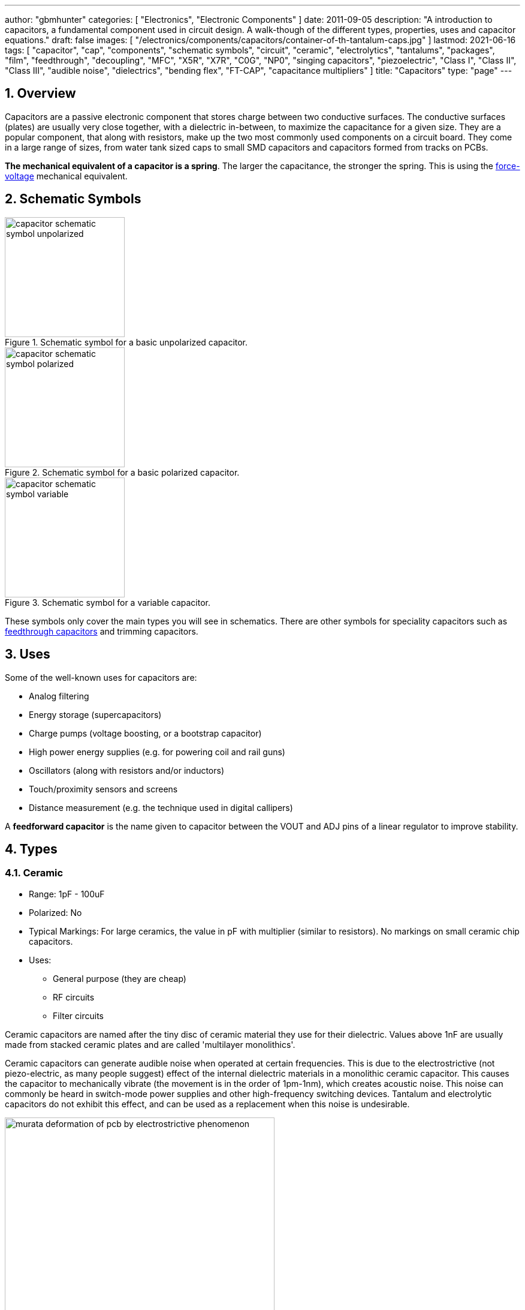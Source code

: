 ---
author: "gbmhunter"
categories: [ "Electronics", "Electronic Components" ]
date: 2011-09-05
description: "A introduction to capacitors, a fundamental component used in circuit design. A walk-though of the different types, properties, uses and capacitor equations."
draft: false
images: [ "/electronics/components/capacitors/container-of-th-tantalum-caps.jpg" ]
lastmod: 2021-06-16
tags: [ "capacitor", "cap", "components", "schematic symbols", "circuit", "ceramic", "electrolytics", "tantalums", "packages", "film", "feedthrough", "decoupling", "MFC", "X5R", "X7R", "C0G", "NP0", "singing capacitors", "piezoelectric", "Class I", "Class II", "Class III", "audible noise", "dielectrics", "bending flex", "FT-CAP", "capacitance multipliers" ]
title: "Capacitors"
type: "page"
---

:toc:
:xrefstyle: short
:stem: latexmath
:sectnums:

== Overview

Capacitors are a passive electronic component that stores charge between two conductive surfaces. The conductive surfaces (plates) are usually very close together, with a dielectric in-between, to maximize the capacitance for a given size. They are a popular component, that along with resistors, make up the two most commonly used components on a circuit board. They come in a large range of sizes, from water tank sized caps to small SMD capacitors and capacitors formed from tracks on PCBs.

**The mechanical equivalent of a capacitor is a spring**. The larger the capacitance, the stronger the spring. This is using the link:http://lpsa.swarthmore.edu/Analogs/ElectricalMechanicalAnalogs.html[force-voltage] mechanical equivalent.

== Schematic Symbols

[#img-capacitor-schematic-symbol-unpolarized] 
.Schematic symbol for a basic unpolarized capacitor.
image::capacitor-schematic-symbol-unpolarized.svg[width=200]

[#img-capacitor-schematic-symbol-polarized] 
.Schematic symbol for a basic polarized capacitor.
image::capacitor-schematic-symbol-polarized.svg[width=200]

[#img-capacitor-schematic-symbol-variable] 
.Schematic symbol for a variable capacitor.
image::capacitor-schematic-symbol-variable.svg[width=200]

These symbols only cover the main types you will see in schematics. There are other symbols for speciality capacitors such as link:#_feedthrough_capacitors[feedthrough capacitors] and trimming capacitors.

== Uses

Some of the well-known uses for capacitors are:

* Analog filtering
* Energy storage (supercapacitors)
* Charge pumps (voltage boosting, or a bootstrap capacitor)
* High power energy supplies (e.g. for powering coil and rail guns)
* Oscillators (along with resistors and/or inductors)
* Touch/proximity sensors and screens
* Distance measurement (e.g. the technique used in digital callipers)

A **feedforward capacitor** is the name given to capacitor between the VOUT and ADJ pins of a linear regulator to improve stability.

== Types

=== Ceramic

* Range: 1pF - 100uF
* Polarized: No
* Typical Markings: For large ceramics, the value in pF with multiplier (similar to resistors). No markings on small ceramic chip capacitors.
* Uses:
** General purpose (they are cheap)
** RF circuits
** Filter circuits

Ceramic capacitors are named after the tiny disc of ceramic material they use for their dielectric. Values above 1nF are usually made from stacked ceramic plates and are called 'multilayer monolithics'.

Ceramic capacitors can generate audible noise when operated at certain frequencies. This is due to the electrostrictive (not piezo-electric, as many people suggest) effect of the internal dielectric materials in a monolithic ceramic capacitor. This causes the capacitor to mechanically vibrate (the movement is in the order of 1pm-1nm), which creates acoustic noise. This noise can commonly be heard in switch-mode power supplies and other high-frequency switching devices. Tantalum and electrolytic capacitors do not exhibit this effect, and can be used as a replacement when this noise is undesirable.

[#img-murata-deformation-of-pcb-by-electrostrictive-phenomenon] 
.The deformation of a PCB due to the electrostrictive phenomenon in ceramic chip capacitors. Image from http://www.murata.com/products/capacitor/solution/naki.html.
image::murata-deformation-of-pcb-by-electrostrictive-phenomenon.jpg[width=450]

**Ceramic Di-electrics**

Ceramic capacitors are made from two broad categories of dielectric, _Class 1_ ceramic capacitors have high stability and low losses, suitable for resonant circuit applications. _Class 2_ ceramic capacitors have high volumetric efficiency (more capacitance for the same size!) and are suitable for buffer, by-pass and coupling applications in where the exact capacitance value is usually not so critical.

When talking about the high stability of _Class 1_ ceramic capacitors, we are usually referring to the stability of the capacitance over:

* The operating temperature
* DC operating voltage range (remember, the capacitance changes as the DC voltage across the capacitor changes!)
* The life of the capacitor

The following table lists the common ceramic dielectric codes. 

Class 1:

Class 1 capacitors are specified by the following EIA dielectric codes<<ceramic-dielectric-types>>:

++++
<table class="small">
  <thead>
    <tr>
      <th colspan=2>1ST CHARACTER</th>
      <th colspan=2>2ND CHARACTER</th>
      <th colspan=2>3RD CHARACTER</th>
    </tr>
    <tr>
      <th>Letter</th>
      <th>Significant Figures</th>
      <th>Digit</th>
      <th>Multiplier (10^X)</th>
      <th>Letter</th>
      <th>Tolerance (ppm/°C)</th>
    </tr>
  </thead>
  <tbody>
    <tr>  <td>C</td>  <td>0.0</td>    <td>0</td>  <td>-1</td>     <td>G</td>  <td>±30</td>    </tr>
    <tr>  <td>B</td>  <td>0.3</td>    <td>1</td>  <td>-10</td>    <td>H</td>  <td>±60</td>    </tr>
    <tr>  <td>L</td>  <td>0.8</td>    <td>2</td>  <td>-100</td>   <td>J</td>  <td>±120</td>   </tr>
    <tr>  <td>A</td>  <td>0.9</td>    <td>3</td>  <td>-1000</td>  <td>K</td>  <td>±250</td>   </tr>
    <tr>  <td>M</td>  <td>1.0</td>    <td>4</td>  <td>+1</td>     <td>L</td>  <td>±500</td>   </tr>
    <tr>  <td>P</td>  <td>1.5</td>    <td>6</td>  <td>+10</td>    <td>M</td>  <td>±1000</td>  </tr>
    <tr>  <td>R</td>  <td>2.2</td>    <td>7</td>  <td>+100</td>   <td>N</td>  <td>±2500</td>  </tr>
    <tr>  <td>S</td>  <td>3.3</td>    <td>8</td>  <td>+1000</td>  <td></td>   <td></td>       </tr>
    <tr>  <td>T</td>  <td>4.7</td>    <td></td>   <td></td>       <td></td>   <td></td>       </tr>
    <tr>  <td>V</td>  <td>5.6</td>    <td></td>   <td></td>       <td></td>   <td></td>       </tr>
    <tr>  <td>U</td>  <td>7.5</td>    <td></td>   <td></td>       <td></td>   <td></td>       </tr>
  </tbody>
</table>
++++

_Significant Figures_ refers to the significant figure of the change in capacitance with temperature, in `ppm/°C`. The multiplier digit `5` is intentionally excluded (although I don't know why!).

`NP0` is used to refer to the same material as `C0G`, and so they are the same thing. Some manufacturers use them interchangeably to refer to them together as `C0G/NP0`. `NP0` stands for "negative positive 0" and refers to the capacitance not have a positive or negative change with respect to temperature.

[#img-c0g-np0-capacitor-temp-coeff-grouping-digikey] 
.DigiKey, like many other suppliers, groups together C0G and NP0 as one temperature coefficient. Screenshot from https://www.digikey.com/product-detail/en/tdk-corporation/CGA4C2C0G1H392J060AA/445-6942-1-ND/2672960.
image::c0g-np0-capacitor-temp-coeff-grouping-digikey.png[width=500]

Class 2:

The following are based on the EIA RS-198 standard.

++++
<table class="small">
  <thead>
    <tr>
      <th>First Character (lower temperature letter)</th>
      <th>Second Character (upper temperature letter)</th>
      <th>Third Character (change in capacitance over temperature)</th>
    </tr>
  </thead>
  <tbody>
    <tr>
      <td>X = -55°C (-67°F)</td>
      <td>4 = +65°C (+149°F)</td>
      <td>P = ±10%</td>
    </tr>
    <tr>
      <td>Y = -30°C (-22°F)</td>
      <td>5 = +85°C (185°F)</td>
      <td>R = ±15%</td>
    </tr>
    <tr>
      <td>Z = +10°C (+50°F)</td>
      <td>6 = +105°C (221°F)</td>
      <td>S = ±22%</td>
    </tr>
    <tr>
      <td></td>
      <td>7 = +125°C (257°F)</td>
      <td>T = +22/-33%</td>
    </tr>
    <tr>
      <td></td>
      <td>8 = +150°C (302°F)</td>
      <td>U = +22/-56%</td>
    </tr>
    <tr>
      <td></td>
      <td>9 = +200°C (392°F)</td>
      <td>V = +22/-82%</td>
    </tr>
  </tbody>
</table>
++++

The most common codes from the above table are `X5R`, `X7R`, `Y5V` and `Z5U`.

The following table lists the class 2 codes defined by the JIS standard.

++++
<table>
  <thead>
    <tr>
      <th>Standard</th>
      <th>Symbol</th>
      <th>Temperature Range</th>
      <th>Capacitance Tolerance</th>
    </tr>
    </thead>
  <tbody>
    <tr>
      <td>JIS</td>
      <td>JB</td>
      <td>-25°C to +85°C</td>
      <td>±10%</td>
    </tr>
  </tbody>
</table>
++++

There is also the two codes JB (which is similar to `X5R`) and CH (which is similar to `C0G`) produced by TDK. They are similar to the codes mentioned except optimised for a smaller temperature range.

==== Insulation Resistance

The link:#_leakage_currents[insulation resistance] limits for military MLCCs are:

* IR > stem:[ 10^{11}\Omega ] or stem:[ 10^3 M\Omega \cdot uF ], whichever is less, at stem:[ +25^{\circ}C ].
* IR > stem:[ 10^{10}\Omega ] or stem:[ 10^2 M\Omega \cdot uF ], whichever is less, at stem:[ +125^{\circ}C ].

IR requirements for commercial MLCCs are about two times less.

#### Singing Capacitors (Audible Noise)

Sometimes you will hear ceramic capacitors make audible noise! This audible noise is caused due the piezoelectric effect which physically vibrates the capacitor, and can occur in ceramic capacitors which are ferroelectric. Both _Class II_ and _Class III_ ceramic capacitors are ferroelectric, and are susceptible to this problem. However, _Class I_ (e.g. `C0G/NP0`) capacitors are immune<<tdk-singing-capacitors>>.

_Class II_ and _Class III_ capacitors are most likely to "sing" when the capacitor is subject to large current/voltage ripple.

#### Flexibility

Ceramic capacitors are sometimes tested and rated to be able to withstand a minimum _bending flex_. One example is the link:https://content.kemet.com/datasheets/KEM_X7R_FT_VW_AUDI.pdf[Kemet VW80808 (FT-CAP)] range of ceramic capacitors which can withstand 5mm bending flex. These are aimed towards automotive use (but not exclusive to). The large bending flex specification is achieved by designing flexible termination caps at each end of the capacitor, which stops the transfer of stress from the PCB to the fragile ceramic capacitor body.

### Electrolytic

++++
<table>
  <tbody>
    <tr>
      <td>Range</td>
      <td>100nF - 5000uF</td>
    </tr>
    <tr>
      <td>Polarized</td>
      <td>Yes (but some special ones aren't)</td>
    </tr>
    <tr>
      <td>Typical Marking</td>
      <td>Because of their large size, the capacitance is usually printed in it's absolute form on the cylinder.</td>
    </tr>
    <tr>
      <td>Uses</td>
      <td>
        <ul>
          <li>Power supply bulk decoupling</li>
          <li>Filtering</li>
          <li>Audio bypass capacitors</li>
        </ul>
      </td>
    </tr>
  </tbody>
</table>
++++

Electrolytic capacitors uses a very thin electrically deposited metal oxide film (stem:[Al_2 O_3]) as their dielectric. They have a high capacitance density (well, that was before super-caps came along). They are usually cylindrical in shape, and come in through-hole (axial and radial) and surface-mount types.

In over-voltage conditions, holes can be punched through the dielectric layer and the capacitor will begin to conduct. The good news is that if the over-voltage disappears quickly enough (e.g. just a surge or spike), the capacitor can self-heal. The bad news is that a if the capacitor heats up enough, the dielectric can boil, create vapours, and the cap explodes. Most electrolytics have a specific "weak spot" on the case which is designed to break in an over-pressure situation. This can make quite a bang, and can be dangerous if you happen to be peering closely at the circuit while this happened.

The common size codes and sizes of SMD Electrolytic capacitors, see the link:/pcb-design/component-packages/smd-electrolytic-capacitor-packages[SMD Electrolytic Capacitor Packages page].

### Tantalum

++++
<table>
  <tbody>
    <tr>
      <td>Range</td>
      <td>100nF-2mF (from 47nF to 10mF on DigiKey as of Jan 2014)</td>
    </tr>
    <tr>
      <td>Polarized</td>
      <td>Yes (mark indicates POSITIVE side)</td>
    </tr>
    <tr>
      <td>Typical Marking</td>
      <td>Capacitance is usually printed directly onto capacitor</td>
    </tr>
    <tr>
      <td>Uses</td>
      <td>
        <ul>
          <li>Power supply filtering on small PCBs</li>
          <li>Medical and space equipment</li>
        </ul>
      </td>
    </tr>
  </tbody>
</table>
++++

Tantalum capacitors are actually special type of electrolytic capacitor. But they deserve their own category because of their special properties and wide-spread use. The have lower ESR, lower leakage and higher temperature ranges (up to 125°C) than their electrolytic counterparts.

[#img-container-of-th-tantalum-caps] 
.Through-hole tantalum capacitors.
image::container-of-th-tantalum-caps.jpg[width=700]

Most tantalum capacitors are made with a solid electrolyte, and therefore are not prone to the electrolyte evaporation/drying up problems normal electrolytics have. This makes them able to retain their rated capacitance for years, if not decades.

==== Construction

At the heart of a tantalum capacitor is a pellet of tantalum (stem:[Ta_2 O_5]).

[#img-cross-section-of-tantalum-capacitor] 
.Cross-section of a SMD tantalum capacitor.
image::cross-section-of-tantalum-capacitor.png[width=500]

==== Packaging

Tantalum capacitors come in both through-hole and SMD packages.

==== Price

Tantalum capacitors tend to be more expensive than any other commonly used capacitor (electrolytic, ceramic), and so are usually reserved for applications when a large amount of capacitance with low ESR is needed in a tight space.

==== Issues

The SILLIEST THING about tantalum capacitors is that the polarity indicator is a stripe, next to the POSITIVE end. It goes against pretty much all other stripy-polarity-mark thingies, which all indicate which end is the negative end (think electrolytics, diodes, e.t.c). So, be very careful and vigilant when using these, for it is so easy for forget this rule!

Tantalum capacitors are more susceptible to reverse and over-voltage than their electrolytic counterparts. At a high enough voltage, the dielectric breaks down and the capacitor begins to conduct. The current can generate plenty of heat, and here's the best part, it can start of a **mini-thermite** reaction between tantalum and manganese dioxide. Some slightly better news to offset this is that at low-energy breakdowns, tantalum capacitors can actually **self-heal** and stop the leakage current.

Because of their large operating temperature range, stability, and high price, they are often found in medical and space equipment.

### Film Capacitors

|===
| Parameter | Value

| Synonyms/Subfamilies
a| 
* MKT
* MFCs (metallized film capacitors)
* MPFCs (metallized polyester film capacitors)
* Power (film) capacitor
  
| Range
| 1nF - 10uF

| Polarized
| No

| Dielectric
| Polyester, Polycarbonate


| Typical Marking
| Because of their large size, the capacitance is usually either in `<number><number><multiplier><tolerance>` picofarad form (e.g. `105K` equals `10e^5pF` equals `1uF`), or because of their large size printed in it's absolute form (e.g. `0.1uF`) on the block somewhere.

| Uses
a|
* Power supplies
* Audio circuits
|===

Film capacitors are a family of capacitors which use thin insulating plastic film as the dielectric<<wikipedia-film-capacitor>>. They are not polarity sensitive. The film can either be **left as is** or **metallized**, which makes it a metallized film capacitor<<capacitorguide.com>>.

How do you identify film capacitors? Film capacitors usually come in the following forms:

. A potted rectangular block with the two leads typically coming out of the same side (radial). Typical colors are yellow, blue, or white.
+
[cols="1,1"]
|===
a|
.A yellow potted film capacitor. Image from alibaba.com.
image::yellow-potted-film-capacitor-alibaba.png[width=200]
a|
.A blue potted film capacitor from Hitano.
image::blue-potted-film-capacitor-hitano.png[width=200]
|===

. A rounded, red case that has been coasted in a epoxy lacquer, with the leads typically coming out of the same side.
+
.A red radial film capacitor (Panasonic ECQ-P1H822GZ3). Image from digikey.com.
image::red-radial-film-capacitor-photo-ecq-p1h822gz3-digikey.png[width=300]

**Metallized Polyester Film Capacitors**

_Metallized polyester film capacitors_ (MFCs) are used when long-term stability is required at a relatively low cost. They are usually recognized by their appearance of a bright yellow, rectangular block.

Metallized film capacitors have a self-healing effect when an over-voltage even occurs, while others such as ceramic capacitors do not. This makes them safer to use in high-power applications.

.A broken 1uF (marking 105K) 250VAC metallized film capacitor (red bulge with cracks in it) I found inside my mum's paper shredder.
image::20191227-capacitor-blown-in-circuit.jpg[width=800]

=== Polyester (Green Cap)

++++
<table>
<tbody >
<tr>
<td>Range</td>
<td>1nF - 10uF</td>
</tr>
<tr>
<td>Polarized</td>
<td>No</td>
</tr>
<tr>
<td>Dielectric</td>
<td>Polyester, Polycarbonate</td>
</tr>
<tr>
<td>Typical Marking</td>
<td>Value in pF with multiplier (similar to resistors)</td>
</tr>
<tr>
<td>Uses</td>
<td>General circuits</td>
</tr>
</tbody>
</table>
++++

Polyester capacitors use polyester plastic film for their dielectric. They have similar properties to disc ceramic capacitors. They are sometimes called green caps because they have a green outer plastic coating to protect them. The problem with that is that not all polyesters are green! Quite a few are brown, among other colours.

=== Supercapacitors

++++
<table>
<tbody>
<tr>
<td>Range</td>
<td>10mF-1000F
</td>
</tr>
<tr>
<td>Polarized</td>
<td>Yes (mark indicates negative side)</td>
</tr>
<tr>
<td>Typical Marking</td>
<td>Capacitance is usually printed directly onto capacitor</td>
</tr>
<tr>
<td>Uses</td>
<td>
<ul>
    <li>Filtering of low frequency voltage ripple, usually due to large and low-frequency pulse currents.</li>
    <li>As an energy storage alternative to a battery</li>
    <li>To be hooked up in parallel with batteries to provide good pulse-current capabilities to battery chemistries which typically lack in that regard (i.e. those which have a large internal resistance,). This is a common practice with lithium thionyl chloride batteries.</li>
    <li>To provide extra support for bass in audio systems (essentially providing a low-source impedance energy source for when the bass goes boom)</li>
</ul>
</td>
</tr>
</tbody>
</table>
++++

Supercapacitors are actually a special type of electrolytic capacitor.

They typically range from 10mF up to 1000F (in a single capacitor). Stacks of these capacitors can produce capacitances as high as your imagination.

You have to be careful, the leakage current of large supercapacitors (10F and greater) can be quite high (100's uA or mA's!). Even worse, some datasheets don't even mention the leakage current! The ESR of a supercapacitor usually decreases with increasing capacitance.

Through-hole and SMD super capacitor packages exist.

### Door Knob Capacitors

Door knob (or barrel) capacitors are a form of ceramic capacitor named after their look-alike appearance to a door knob. They are usually rated for high voltages (kV's), and used in RF applications. They hav a low dielectric loss and linear temperature co-efficient of capacitance. They are typically used in the frequency range from 50kHz-100MHz.

.Ceramic, high-voltage 'door-knob' capacitors. Image from www.trademe.co.nz.
image::door-knob-capacitors.jpg[width=600]

## Dielectric Constants Of Common Materials

Sorted by alphabetic order.

++++
<table>
    <thead>
        <tr>
            <th>Material</th>
            <th>Dielectic Constant (value or range, no unit)</th>
            <th>Notes</th>
        </tr>
    </thead>
<tbody >
<tr >
<td >Air</td>
<td >1</td>
<td >See below for data on how temperature, humidity, and pressure influences the dielectric of air.</td>
</tr>
<tr >
<td >Bakelite</td>
<td >4.4-5.4</td>
<td ></td>
</tr>
<tr >
<td >Ethanol</td>
<td >24</td>
<td ></td>
</tr>
<tr >
<td >Formica</td>
<td >4.6-4.9</td>
<td > </td>
</tr>
<tr >
<td >Glass</td>
<td >7.6-8.0</td>
<td >This is common window glass</td>
</tr>
<tr >
<td >Mica</td>
<td >5.4</td>
<td ></td>
</tr>
<tr >
<td >Mylar</td>
<td >3.2</td>
<td></td>
</tr>
<tr >
<td >Paper</td>
<td >3.0</td>
<td></td>
</tr>
<tr >
<td >Paraffin</td>
<td >2.1</td>
<td ></td>
</tr>
<tr >
<td >Plexiglass</td>
<td >2.8</td>
<td ></td>
</tr>
<tr >
<td >Polyethylene</td>
<td >2.3</td>
<td ></td>
</tr>
<tr >
<td >Polystyrene</td>
<td >2.6</td>
<td ></td>
</tr>
<tr >
<td >Porcelain</td>
<td >5.1-5.9</td>
<td ></td>
</tr>
<tr >
<td >Quartz</td>
<td >3.8</td>
<td ></td>
</tr>
<tr >
<td >Rubber</td>
<td >2.8</td>
<td >Hard rubber</td>
</tr>
<tr >
<td >Teflon</td>
<td >2.1</td>
<td ></td>
</tr>
<tr >
<td >Vacuum</td>
<td >1.0</td>
<td ></td>
</tr>
<tr >
<td >Vinyl</td>
<td >2.8-4.5</td>
<td ></td>
</tr>
<tr >
<td >Water</td>
<td >76.5-80</td>
<td >Distilled water</td>
</tr>
</tbody>
</table>
++++

== The Dielectric Of Air

The dielectric of air changes with humidity, pressure and temperature.

++++
<table><tbody ><tr >
<td >Temperature
</td>
<td >5ppm/C
</td></tr><tr >
<td >Relative Humidity
</td>
<td >1.4ppm/%RH
</td></tr><tr >
<td >Pressure
</td>
<td >100ppm/atm
</td></tr></tbody></table>
++++

== Capacitors In Series And In Parallel

The behaviour of capacitors when connected together in series and in parallel is exactly the opposite behaviour of what resistors and inductors exhibit.

=== Capacitors In Parallel

Capacitors in parallel can be treated as one capacitor with the equivalent capacitance of:

[stem]
++++
C_{total} = C1 + C2
++++

That is, in parallel, *the total equivalent capacitance is the sum of the individual capacitances*. This is shown in the below diagram.

.Diagram showing the resulting capacitance from two capacitors in parallel.
image::capacitor-equivalence-in-parallel-with-equation.png[width=600]

*Connecting capacitors in parallel increases the capacitance.* Parallel-connected capacitors occurs everywhere in circuit design. A classic example is bulk decoupling for a switch-mode power supply, which will typically have more than one large capacitor connected in parallel on the input.

One of the benefits of connecting many capacitors in parallel rather than using one large capacitor is that you will usually get a lower ESR (equivalent series resistance).

=== Capacitors In Series

Capacitors in series with each other can be treated as one capacitor with a capacitance:

[stem]
++++
C_{total} = \frac{1}{\frac{1}{C1} + \frac{1}{C2}}
++++

It is usually easier to remember this equation as:

[stem]
++++
\frac{1}{C_{total}} = \frac{1}{C1} + \frac{1}{C2}
++++

This is shown in the following diagram.

.Diagram showing the equivalent capacitance from two capacitors connected in series.
image::capacitor-equivalence-in-series-with-equation.png[width=600]

Notice how the total equivalent capacitance is less than any one capacitor in the series string. *Connecting capacitors in series reduces the capacitance*.

One of the benefits of connecting capacitors in series is that each capacitor only sees a portion of the total applied voltage, hence you can apply a higher voltage than the max rated voltage for any single capacitor. However, care must be taken to make sure the capacitors don't build up a *charge imbalance*, which could cause a single capacitor to take more than it's fair share of voltage, and blow up! A balancing circuit can be made by connecting a high-value resistor(e.g. stem:[1M\Omega]) across each capacitor. This causes any unbalanced build-up of charge to dissipate through the resistors, at the expense of increasing the leakage current of the circuit (remember, capacitors have an internal leakage current also). This is similar to how a battery cell charge balancing circuit works.

== Formulas

=== Charge

The charge stored on the plates of a capacitor is related to the voltage and capacitance by:

[stem]
++++
Q = CV
++++

[.text-center]
where: +
stem:[Q] = charge stored in plates (Coulombs) +
stem:[C] = capacitance (Farads) +
stem:[V] = voltage (Volts)

If using this formula, see the Capacitor Charge Calculator.

=== Energy

The energy stored in a capacitor is:

[stem]
++++
E = \frac{1}{2}CV^2
++++

[.text-center]
where: +
stem:[E] = energy stored in the capacitor (Joules) +
stem:[C] = capacitance (Farads) +
stem:[V] = voltage across the capacitor (Volts)

As shown by the equation, the energy stored in a capacitor is related to both the capacitance and voltage of the capacitor. A typical 100nF, 6.5V capacitor can store 2.11uJ. Not much huh! If you are really considering capacitors for their energy storage capabilities, you must look at supercapacitors, which have typical values of 100F and 2.5V (as of 2011). This gives 313J of energy, which is useful amount for powering something.

If using this formula, see the Capacitor Energy Calculator.

=== Force

The force exerted on the two parallel plates of a capacitor is:

[stem]
++++
F = \frac{\epsilon_0 AV^2}{2d^2}
++++

[.text-center]
where: +
stem:[F] = outwards force exerted on each parallel plate of the capacitor, in Newtons +
stem:[\epsilon_0] = the permittivity of free space +
stem:[A] = overlapping area of the two plates, in meters squared +
stem:[V] = voltage across the capacitor, in Volts +
stem:[d] = separation distance between the two plates, in meters

=== Single Disc Capacitance

.Diagram for the disc-to-infinity capacitance equation. Image from http://www.capsense.com/capsense-wp.pdf.
image::diagram-for-disc-capacitance-equation.png[width=320]

The capacitance of a single thin plate, with  a ground at 'infinity' (or more practically, just very far away) is:

[stem]
++++
C = 35.4 \times 10^{-12} \epsilon_r d
++++

[.text-center]
where: +
stem:[C] = capacitance (Farads) +
stem:[\epsilon_r] = relative dielectric constant (1 for a vacuum) +
stem:[d] = diameter of the thin plate (meters)

=== Sphere Capacitance

.Diagram for the sphere-to-infinity capacitance equation. Image from http://www.capsense.com/capsense-wp.pdf.
image::diagram-for-sphere-capacitance-equation.png[width=320]

The capacitance of a single sphere, again, with a ground at infinity is:

[stem]
++++
C = 55.6 \times 10^{-12} \epsilon_r d
++++

[.text-center]
where: +
stem:[C] = capacitance (Farads) +
stem:[\epsilon_r] = relative dielectric constant (1 for a vacuum) +
stem:[r] = radius of sphere (meters)

=== Parallel Plate Capacitance

The capacitance of two parallel plates is approximately

[stem]
++++
C = \epsilon_r \epsilon_o\frac{A}{d}
++++

[.text-center]
where: +
stem:[\epsilon_o] = electric constant (stem:[8.854 \times 10^{-12}Fm^{-1}]) +
stem:[\epsilon_r] = dielectric constant of the material between the plates (no unit) +
stem:[A] = overlapping surface area of the parallel plates (meters squared) +
stem:[d] = distance between the plates (meters)

=== Concentric Cylinder Capacitance

.Diagram for the coaxial cylinder capacitance equation. Image from http://www.capsense.com/capsense-wp.pdf.
image::diagram-for-coaxial-cylinders-capacitance-equation.png[width=320]

The capacitance of two concentric cylinders as shown in the diagram above is:

[stem]
++++
\frac{2 \pi \epsilon_o \epsilon_r}{\ln (\frac{b}{a})} L
++++

[.text-center]
where: +
stem:[a] = radius of inner cylinder (meters) +
stem:[b] = radius of outer cylinder (meters) +
stem:[L] = length of both cylinders (meters) +
and all other variables as previously mentioned

== Equivalent Series Resistance (ESR)

Ceramic SMD capacitors have very low ESRs. In fact, in certain applications, this can be a bad thing (such as the input/output stabilization capacitors for linear regulators and DC/DC converters), and either tantalums are used or resistance has to be added in series with the capacitor. Since usually only milli-Ohms is required, this can be done with an appropriately sized PCB track which is usually snaked to the capacitor terminal.

Electrolytic capacitors typically have a large ESR (there are special low-ESR types, but they still don't compare to ceramic caps).

++++
<table>
    <thead>
        <tr>
            <th>Capacitor Type</th>
            <th>Typical ESR (at 1kHz)</th>
        </tr>
    </thead>
<tbody >
<tr >
<td >Super-cap (1-100F)</td>
<td >4-0.1Ω</td>
</tr>
</tbody>
</table>
++++

Since the ESR is proportional to the capacitor's plate area, for a similar capacitor designs, the ESR decreases with increasing capacitance.

== Leakage Currents

Leakage currents are present in all types of capacitor. Leakage current is the sum of electrical losses from energy required to build up the oxide layers, weaknesses in the dielectric, tunnel effects, and cross currents. They are typically increase proportionally to the capacitance of the capacitor. We can reduce the leakage current down to two main factors, the absorption current stem:[I_{abs}], and the intrinsic leakage current stem:[I_{il}].

[stem]
++++
I_{leakage} = I_{abs} + I_{il}
++++

Absorption currents are due to quantum tunnelling of electrons at the metal/ceramic barrier! Absorption currents, stem:[I_{abs}] reduce with time and have weak temperature dependence, while intrinsic leakage currents stem:[I_{il}] remain constant with time but exponentially increase with temperature.

Desorption currents (depolarization) flow when the voltage on a capacitor is decreased (e.g. when it is shorted). These currents can actually recharge a previously discharged capacitor, sometimes up to dangerous voltages (people experimenting with coil/rail guns can have this problem)!

Capacitors that have had a relatively constant voltage across them for a decent amount of time typically exhibit far less absorption current than one which has not been charged in the short-term past. This is due to a phenomenon called ‘self-healing’, in where a charged capacitor will heal defects in the electrolyte. Uncharged electrolytic capacitors may have weakened electrolyte due to ‘dissolution’, the destruction of the dielectric when no charge is present.

The leakage current through a capacitor can be modelled with a resistor in parallel with the actual capacitance, as shown in the image below:

.A capacitor showing the parasitic series resistance present in all real capacitors, which creates a leakage current.
image::capacitor-with-parasitic-series-resistance-leakage-current.png[width=300]

=== How Leakage Current Is Specified

For electrolytics, the maximum leakage current is usually specified in terms of the capacitance.

[stem]
++++
I_{leakage} = xC
++++

[.text-center]
where: +
stem:[ I_{leakage} ] = the leakage current, usually specified in units of mA (this is up to the manufacturer and their choice of constant) +
stem:[ x ] = a fixed constant (e.g. 0.5) +
stem:[ C ] = the capacitance of the capacitor, and again, choice of units is up to the manufacturer

TIP: When specified this way, the current is *completely independent on voltage*. The leakage current for electrolytic super-caps in the range of 1 to 100F is typically 0.5C (mA), where C is the rated capacitance in Farads.

The leakage current for MLCC capacitors is specified by an **insulation resistance**. To work out the leakage current, you just use Ohm's law as follows:

[stem]
++++
I_{leakage} = \frac{V}{R_{insulation}}
++++

[.text-center]
where: +
stem:[ V ] = the voltage across the capacitor +
stem:[ R_{insulation} ] = the insulation resistance as specified on the capacitors datasheet

TIP: When leakage current is specified this way, *it is dependent on the voltage*.

Ceramic capacitors are rated with an initial minimum insulation resistance (e.g. stem:[500M\Omega]) and then a lower minimum resistance rated over its entire life time (e.g. stem:[50M\Omega]).

=== Why Leakage Currents Are Important

Leakage current becomes an important parameter to consider when designing long-life battery powered circuits. This is especially true for circuits powered of primary batteries with high internal resistance, such as lithium thionyl chloride batteries (LiSOCl2), because large (>100uF) capacitors can be required to help provide energy during high pulse current situations. These capacitors can have significant leakage current.

=== Measuring The Leakage Current Of A Capacitor

Because of the small currents/total energy involved, you can't really measure the leakage current of a capacitor with standard multimeter. One way is to use a dedicated high-resistance meter, commonly called a megaohm meter or insulation resistance tester.

== Capacitor Voltage Dependence

Some types of capacitors have a capacitance which changes depending on the applied voltage (well, technically, all do, but I'm talking about a significant/useful change).

The good news is this can be manipulated to make things such as voltage-controlled oscillators (VCOs), in where the capacitance is part of a resonant circuit, and the resonant frequency is changed by modifying the voltage on the capacitor, hence changing the capacitance. [Diodes](/electronics/components/diodes) also offer this feature and can be used to make FM radio signals by modulating a high-frequency waveform.

The bad news is that this also adversely affects the capacitance in situations where you want it to stay constant. This can actually be a very significant problems, especially with small link:/pcb-design/component-packages/[package] size ceramic capacitors (such as 0603 and 0805 SMD chip capacitors). An excellent explanation on this effects if Maxim Integrated's link:http://www.maximintegrated.com/app-notes/index.mvp/id/5527[Temperature and Voltage Variation of Ceramic Capacitors, or Why Your 4.7uF Capacitor Becomes a 0.33uF Capacitor]. The following graph is from Maxim's page, and just serves as an example to show by how much the capacitance can vary in normal operation conditions!

.Graph of the capacitance variation (w.r.t. voltage) of a select group of 4.7uF ceramic chip capacitors, Image from http://www.maximintegrated.com/app-notes/index.mvp/id/5527.
image::graph-of-temperature-variation-of-ceramic-chip-4-7uf-capacitors.png[width=800]

This can upset op-amp gains, frequency cut-off points of filters, and the time constant of RC oscillators.

== Decoupling

Capacitors are commonly used for decoupling, as this following schematic shows (taken from the Raspberry-Pi PCB design).

.Example usage of decoupling capacitors for ICs. Schematic is from the Raspberry-Pi PCB. Image from http://www.raspberrypi.org/wp-content/uploads/2012/04/Raspberry-Pi-Schematics-R1.0.pdf.
image::decoupling-caps-schematic-example-on-r-pi-pcb.png[width=400]

== Mains Line Filters

Capacitors used on mains lines for filtering are usually rated with the "XY" scheme.

Capacitors rated with an X are deemed suitable for connecting between two main voltage AC lines (line-to-line). They pose no risk if they either fail open or closed circuit. Capacitors with a Y are deemed suitable for connecting between line and neutral. These capacitors do pose a risk if they fail closed circuit, as this would make the ground (and hence chassis) "hot".

They are also given a number to represent there impulse test rating, as shown in the table below.

++++
<table>
    <thead>
        <tr>
            <th>Classification</th>
            <th>Impulse Voltage (V)</th>
        </tr>
    </thead>
<tbody >
<tr >
<td >X1</td>
<td >4,000</td>
</tr>
<tr >
<td >X2</td>
<td >2,500</td>
</tr>
<tr >
<td >Y1</td>
<td >8,000</td>
</tr>
<tr >
<td >Y2</td>
<td >5,000</td>
</tr>
</tbody>
</table>
++++

== Dielectric Soakage

A weird and little known about property of capacitors is their ability to seemingly 'create' energy and charge themselves up when left in certain conditions. This can be particularly dangerous with high voltage capacitors such as the old oil-filled paper capacitors, which would charge themselves up and then give anyone a shock who was unfortunate enough to get too close.

It's called dielectric soakage because it's essentially a property of the dielectric which retains some of the charge if a capacitor is discharged quickly and then left open circuit. The voltage climb can be up to 10% of the original voltage on the capacitor.

== Charge Pumps (Bootstrapping)

A charge pump (also commonly called **bootstrapping**), is a way of using capacitors to generate a voltage higher than the supply. A typical charge-pump circuit has two capacitors and two diodes, and requires an oscillating input.

It is commonly used as a simple way of driving the gate of a n-doped silicon switch (such as a N-Channel MOSFET or IGBT) when being used as a high side driver. Although using a P-Channel as the high-side driver would not require this voltage step-up, N-Channel MOSFETs are preferred in most cases because of their lower on-resistance and price. When using a capacitor to charge the gate of a N-Channel MOSFET, you must make sure the capacitor stores enough charge to transfer to the MOSFET gate while raising the voltage enough drive the on-resistance as low as you need. A general rule of thumb is that the capacitor should store 100x more charge than the gate charge as stated on the MOSFETs datasheet. The charge stored in a capacitor can be calculated using the following equation:

[stem] 
++++
\begin{align}
Q = CV
\end{align}
++++

[.text-center]
where: +
stem:[Q] is the charge (Coulombs) +
stem:[C] the capacitance (Farads) +
stem:[V] the voltage (Volts)

However, if you really want to optimise the charge pump capacitor, this rule does not suffice. The Fairchild Semiconductor Application Note, link:http://www.fairchildsemi.com/an/AN/AN-6076.pdf[Design And Application Guide Of Bootstrap Circuit For High-Voltage Gate-Drive IC] has an in-depth analysis of the bootstrap capacitor and surrounding circuit.

The following circuit shows a charge pump circuit used to generate -5V from a +5V PWM signal.

.This schematic shows a charge pump circuit used to generate -5V from a +5V PWM signal.
image::charge-pump-based-negative-voltage-gen-schematic.png[width=800]

== Capacitor Packages

Through-hole capacitors can usually be used in a surface mount fashion by lying the caps down on the board, bending the legs 90 degrees, and soldering them onto pads on the PCB.

Ceramic chip capacitors usually have a three letter code which describes the max cap temp, min cap temp, and change over temperature. The following table shows what the three letter code means for "Class II" and "Class III" ceramics. This basically covers all ceramic caps except the NP0/COG capacitors which belong to Class I.

++++
<table>
    <thead>
        <tr>
            <th>1st Character</th>
            <th>Low Temp</th>
            <th>2nd Character</th>
            <th>High Temp</th>
            <th>3rd Character</th>
            <th>Change Over Temp (max)</th>
        </tr>
        <tr >CharTemp (°C)NumTemp (°C)CharChange (%)</tr>
<tbody >
<tr>
<td>Z
</td>
<td>+10
</td>
<td>2
</td>
<td>+45
</td>
<td>A
</td>
<td>±1.0
</td></tr><tr >
<td>Y
</td>
<td>-30
</td>
<td>4
</td>
<td>+65
</td>
<td>B
</td>
<td>±1.5
</td></tr><tr >
<td>X
</td>
<td>-55
</td>
<td>5
</td>
<td>+85
</td>
<td>C
</td>
<td>±2.2
</td></tr><tr >
<td>-
</td>
<td>-
</td>
<td>6
</td>
<td>+105
</td>
<td>D
</td>
<td>±3.3
</td></tr><tr >
<td>-
</td>
<td>-
</td>
<td>7
</td>
<td>+125
</td>
<td>E
</td>
<td>±4.7
</td></tr><tr >
<td>-
</td>
<td>-
</td>
<td>8
</td>
<td>+150
</td>
<td>F
</td>
<td>±7.5
</td></tr><tr >
<td>-
</td>
<td>-
</td>
<td>9
</td>
<td>+200
</td>
<td>P
</td>
<td>±10
</td></tr><tr >
<td>-
</td>
<td>-
</td>
<td>-
</td>
<td>-
</td>
<td>R
</td>
<td>±15
</td></tr><tr >
<td>-
</td>
<td>-
</td>
<td>-
</td>
<td>-
</td>
<td>S
</td>
<td>±22
</td></tr><tr >
<td>-
</td>
<td>-
</td>
<td>-
</td>
<td>-
</td>
<td>T
</td>
<td>+22, -33
</td></tr><tr >
<td>-
</td>
<td>-
</td>
<td>-
</td>
<td>-
</td>
<td>U
</td>
<td>+22, -56
</td></tr><tr >
<td>-
</td>
<td>-
</td>
<td>-
</td>
<td>-
</td>
<td>V
</td>
<td>+22, -82
</td></tr></tbody></table>
++++

== Feedthrough Capacitors

Feedthrough (or feedthru) capacitors are special three-terminal capacitors (sometimes with four connections) used for **suppression** of **RF noise**. They are also known under the more general name of an _EMI suppression filter_ or _three-terminal capacitor._

.A 3D render of an 0603-sized feedthrough capacitor with 3 connections. Image from www.digikey.com.
image::feedthrough-capacitor-3d-render-0603-1608-3-connections.jpg[width=350]

Their advantage over a standard decoupling capacitor to ground is **lower parasitic series inductance**, which offers a lower impedance path for RF noise to ground.

=== Schematic Symbol

.The schematic symbol for a 3-terminal feedthrough capacitor.
image::feedthrough-capacitor-schematic-symbol-3-connection.png[width=400]

=== Component Package

Many smaller, PCB suitable feedthrough capacitors come in link:/pcb-design/component-packages/chip-eia-component-packages[chip packages], such as the 0603 or 0402 size. They can be distinguished from normal capacitors by the fact that the package will have three or four terminals rather than the standard two.

=== Uses

Feedthrough capacitors are commonly used in link:/electronics/circuit-design/analogue-filters[RC, LC, π and t-type filters] when good RF performance is required.

== Capacitance Multipliers

_Capacitance multipliers_ are circuits which use an active element such as a BJT transistor to "multiply" a capacitor to create an effective capacitance which is much larger. They are useful for:

* Transformer/rectifier style DC PSU voltage rail filtering.
* Providing low-pass filtering into heavy loads, in where just a standard RC filter would suffer from too much voltage drop (or power dissipation) across the resistor.
* Power supply filtering for Class-A audio amplifiers.

What they are not good for is propping up the voltage rail when the load itself experiences a high di/dt (change in current over time). Loads that draw high peak currents include solenoids switching and H-bridges. They are not any better than a regular capacitor in this regard, as they store no more energy.

The below schematic shows a simple capacitance multiplier made from 1 resistor, 1 capacitor and 1 NPN BJT transistor:

[#img-capacitance-multiplier-single] 
.A simple capacitance multiplier consisting of a single resistor, capacitor and NPN BJT transistor. The effective capacitance is approximately the capacitance of C1 multiplied by the current gain B of the transistor.
image::capacitance-multiplier-simple.svg[width=500]

The BJT is configured as a emitter-follower (common collector). The output voltage will always be stem:[0.7V] less than the voltage across the capacitor. When the load draws current at stem:[V_{OUT}], rather than all of that current loading the RC filter, only the proportion stem:[\frac{1}{\beta + 1}] gets drawn through the base from the RC filter, the rest of it gets delivered directly from stem:[V_{IN}] via the collector. The effective capacitance seen by the circuit is the capacitance of C1 multiplied by the current gain stem:[\beta + 1] of the transistor:

[stem]
++++
\begin{align}
\label{eq:eff-cap}
C_{eff} = (\beta + 1)\ C1
\end{align}
++++

Normally stem:[\beta >> 1] such that it's simplified to:

[stem]
++++
\begin{align}
C_{eff} = \beta\ C1
\end{align}
++++

The cut-off frequency for the capacitance multiplier is:

[stem]
++++
\begin{align}
\label{eq:cap-mult-rc-cutoff}
f_c = \frac{1}{2\pi R1 C1}
\end{align}
++++

WARNING: Even though this circuit is called a capacitance multiplier, when calculating the cutoff frequency, you must use the real capacitance value, not the effective capacitance! For this I consider this circuit's name somewhat misleading, as the corner frequency is just the same as a regular old RC low-pass filter. What does change is the current capability of the filter, as now most of the current is going through stem:[Q1], rather than stem:[R1]. Perhaps the name _buffered RC filter_ would be better than _capacitance multiplier_?

The steady-state output voltage at no load is:

[stem]
++++
\begin{align}
V_{OUT} = V_{IN} - 0.7V
\end{align}
++++

We can improve on <<img-capacitance-multiplier-single>> by changing the resistor into a resistor divider.

[#img-capacitance-multiplier-resistor-divider] 
.An capacitance multiplier which has improved filtering performance compared to the <<img-capacitance-multiplier-single,single resistor version above>>.
image::capacitance-multiplier-resistor-divider.svg[width=500]

Adding in stem:[R2] lowers the base voltage applied to the transistor, which then lowers the output voltage. Because more voltage is now dropped across the transistor, the circuit is able to provide better filtering than in <<img-capacitance-multiplier-single>> when the input voltage droops.

The steady-state output voltage (at no load) is:

[stem]
++++
\begin{align}
V_{OUT} = \frac{R2}{R1 + R2} V_{IN} - 0.7V
\end{align}
++++

The cut-off frequency for the 2 resistor capacitance multiplier is the same equation as Eq. \ref{eq:cap-mult-rc-cutoff} but with the equivalent resistance being stem:[R1] and stem:[R2] in parallel:

[stem]
++++
\begin{align}
f_c &= \frac{1}{2\pi (R1 || R2) C1} \nonumber \\
\label{eq:cm-resistor-divider-cutoff}
    &= \frac{R1 + R2}{2\pi R1 R2 C1}
\end{align}
++++

The "effective capacitance" is exactly the same as in the single-resistor version in Eq. \ref{eq:eff-cap} (but remember, you don't use this for the cutoff frequency calculations).

=== Worked Example

Let's go through the design process for a capacitance multiplier circuit, and then simulate it using KiCad/ngspice to see what it's frequency response is.

Design criteria:

* 12VDC in
* Assume power supply is very noisy, with the voltage fluctuating at most 1Vp2p with frequency components from 50Hz (mains ripple) to 100kHz.
* Cut-off frequency of 10Hz (which is quite low)
* A relatively low load resistance of stem:[100\Omega] (you can go even lower, but smaller resistors/bigger caps are needed)

Given the noise fluctuations can be up to stem:[1V_{p2p}], we want the *BJT transistor to be dropping more than stem:[1V_{p2p}] so that in input voltage is always larger than our output voltage*, even with the ripple present on the input. Let's aim for nominal stem:[10V] output at no load.

[stem]
++++
\begin{align}
V_{OUT} = 10V
\end{align}
++++

This constrains the ratio of stem:[R1] and stem:[R2] as (basic resistor divider equation):

[stem]
++++
\begin{align}
\label{eq:cm-r1-r2-vin-vout}
\frac{R1}{R2} = \frac{V_{IN} - V_{OUT}}{V_{OUT}}
\end{align}
++++

We'll use the time-honoured 2N2222 NPN transistor, just because, well, I had a simulation model for it (power consumption shouldn't be to high that we'd need something beefier, but more on that below). The forward current gain (stem:[\beta]) of the 2N2222 is simulated at stem:[200].

Our load resistance is stem:[100\Omega]. At stem:[10V], this will be a current of stem:[100mA]. We need to make sure this current will not cause a significant extra voltage drop across stem:[R1], which would cause the output voltage to droop. Let's allow for stem:[100mV] of drop (i.e. stem:[V_{OUT} = 9.9V]) at stem:[100mA].

stem:[100mA] through the load will cause a current to be drawn through stem:[R1] that will be stem:[\beta + 1] times smaller:

[stem]
++++
\begin{align}
I_{R1} &= \frac{1}{\beta + 1} I_{load} \nonumber \\
       &= \frac{1}{200 + 1} * 100mA \nonumber \\
       &= 498uA
\end{align}
++++

TIP: stem:[I_{R1}] will actually be larger than this due to the current through it drawn down to ground via stem:[R2]. But this number is fine for calculation purposes.

We can now find what value of stem:[R1] will produce no more than stem:[100mV] drop:

[stem]
++++
\begin{align}
R1 &= \frac{V_{R1}}{I_{R1}} \nonumber \\
   &= \frac{100mV}{498uA} \nonumber \\
   &= 200\Omega
\end{align}
++++

Then using Eq. \ref{eq:cm-r1-r2-vin-vout}, that means stem:[R2] must be:

[stem]
++++
\begin{align}
R2 &= R1 \frac{V_{OUT}}{V_{IN} - V_{OUT}} \nonumber \\
   &= 200\Omega \frac{10V}{12V - 10V} \nonumber \\
   &= 1k\Omega
\end{align}
++++

Now we have found stem:[R1] and stem:[R2], stem:[C1] is determined for us by the cut-off equation (Eq. \ref{eq:cm-resistor-divider-cutoff}):

[stem]
++++
\begin{align}
C1 &= \frac{R1 + R2}{2\pi R1 R2 f_c} \nonumber \\
   &= \frac{200\Omega + 1k\Omega}{2\pi*200\Omega*1k\Omega*10Hz} \nonumber  \\
   &= 95uF \nonumber \\
   &= 100uF\ \text{(E12 series)}
\end{align}
++++

We can now draw the finished schematic:

[#img-capacitance-multiplier-sim-schematic] 
.Simulation-ready schematic of the capacitance multiplier we are designing. 
image::capacitance-multiplier-sim/schematic.png[width=800]

Running AC analysis using ngspice gives us the following frequency response (bode plot):

[#img-capacitance-multiplier-magnitude] 
.The simulated frequency response of the capacitance multiplier circuit above. 
image::capacitance-multiplier-sim/out.png[width=800]

Looking at the "DC" gain, it is a value of stem:[-1.75dB]. At an input voltage of stem:[12V] this corresponds to an output voltage of stem:[12V \cdot 10^{\frac{-1.75}{20}} = 9.8V], close to the stem:[9.9V] we were aiming for.

Our cut-off frequency should then be stem:[-3dB] ontop of that, i.e. at stem:[-1.75dB - 3dB = -4.75dB]. Plotting across and then down does indeed give us a cut-off frequency of approx. stem:[10Hz]. The roll-off in the stop band is the same as a standard RC low-pass filter at stem:[-20dB/decade].

WARNING: Watch out for the transistors power dissipation! In our example, stem:[100mA] was going through the 2N2222 which was dropping stem:[2.1V]. This gives stem:[210mW], which should be o.k. for the 2N2222 (when in the old style TO-18 can package). But capacitance multipliers are typically used in high-current situations (many amps and more), in where careful attention has to be given to the power dissipation in the transistor. Large transistors and/or heat-sinking may be required. The voltage drop can also be reduced, but this also gives to a poorer filtering capability (i.e. less headroom).

Capacitance multipliers don't have to built from BJT transistors, they can also use MOSFETs or op-amps as their active component. BJTs are used in a majority of cases though because of their cost, power dissipation capability, and simplicity.

== Repairing Electrolytic Capacitors

When electrolytic capacitors get old, they can dry out and stop working properly (for example, their capacitance can reduce and/or maximum dielectric voltage drop). There are many sources quoting that electrolytic capacitors can be repaired by ramping the voltage slowly up to its full rated voltage. It is meant to repair the aluminium oxide dielectric layer.

{{< img src="circuit-schematic-showing-how-to-repair-an-electrolytic-capacitor.png" width="287px" caption="Schematic showing how to repair/reform an old electrolytic capacitor. The voltage on the capacitor should slowly rise to the rated voltage."  >}}

This can be done with power supply set the rated voltage and a high-power (e.g. 5W) 30kΩ resistor in series with the capacitor, as shown in the image above. Connect the circuit and measure the voltage across the capacitor. It should start at 0V and increase as an inverse exponential as the current through the capacitor decreases. Wait until the voltage across the capacitor gets above 90% of the rated voltage before disconnecting the circuit, as shown in the image below. If the voltage stabilises below 90% of the full-rated voltage, the capacitor is stuffed and can be thrown out.

{{< img src="capacitor-voltage-graph-while-charging-through-resistor-for-reforming.png" width="399px" caption="Graph of an electrolytic capacitor charging through a resistor to reform the aluminium oxide. The graph part of the image from http://www.antonine-education.co.uk/Pages/Electronics_2/Timing_Subsystems/RC_Networks/further_page_2.htm."  >}}

== Energy Loss While Charging A Capacitor

An interesting phenomenon occurs when charging a capacitor from a fixed voltage source (e.g. battery or power supply). Assuming a real-world world situation, there is always going to be some resistance between the voltage source and capacitor. **Exactly the same amount of energy** is dissipated through this resistance as is stored in the capacitor when charging it up to the voltage source voltage stem:[V_{cc}]. It **doesn't matter how large or small** this resistance is! The resistance could just be the ESR of the capacitor, or it could be a dedicated resistor placed in series to limit the inrush current.

Here is an example schematic:

{{< img src="energy-loss-while-charging-a-capacitor-schematic.png" width="573px" caption="A schematic showing the basic circuit while charging a capacitor, highlighting the energy lost in the series resistance."  >}}

This quite significant and fixed energy loss has implications when it comes to charging caps in low-power circuits (e.g. running of a battery), and sizing resistors (including NTC thermistors) for limiting the inrush current to capacitors, normally as part of the front end to a power supply or motor driver.

=== The Proof

Let's start from the basics.

We know total energy in the circuit is the integral of power over time:

[stem] 
++++
\begin{align}
E_{in} = \int{P_{in} \cdot dt}
\end{align}
++++

Using the basic equation for electrical power stem:[P = VI] we can write:

[stem] 
++++
\begin{align}
P_{in} = V_{in} \cdot I_{in}
\end{align}
++++

Substituting the power equation into integral equation, we get an equation for the energy in terms of the voltage and current:

[stem] 
++++
\begin{align}
E_{in} = \int{  V_{in} I_{in} \cdot dt }
\end{align}
++++

If we assume a fixed DC voltage source, stem:[V_{in}], that does not vary over time, we can bring it outside the integral:

[stem] 
++++
\begin{align}
E_{in} = V_{in} \int{  I_{in} \cdot dt }
\end{align}
++++

Now using the equation for charge in it's integral form stem:[Q = \int{I \cdot dt}] we can write:

[stem] 
++++
\begin{align}
Q_{in} = \int{I_{in} \cdot dt}
\end{align}
++++

We can substitute the charge equation into for energy equation:

[stem] 
++++
\begin{align}
E_{in} = V_{in} Q_{in}
\end{align}
++++

Assuming the cap was fully charged to stem:[V_{in}] (o.k., this would take an infinite amount of time, but lets just be realistic and say 99.9% is fully charged), and using the basic formula for the energy in a capacitor (stem:[E = \frac{1}{2}CV^2]), we can write:

[stem] 
++++
\begin{align}
E_{cap} = \frac{1}{2}CV_{in}^2
\end{align}
++++

Now, all of the input charge stem:[Q_{in}] referred to in charge equation got to the capacitor since the resistor and capacitor share the same current. The equation for the energy in the capacitor can be re-written in terms of charge (using stem:[Q=CV]):

[stem] 
++++
\begin{align}
E_{cap} = \frac{1}{2} V_{in} Q_{in}
\end{align}
++++

We now have an equation for the energy given out by the voltage source, and an equation for the amount of energy given to the capacitor. Subtracting the two will give the amount of energy lost to the resistance during charging:

[stem] 
++++
\begin{align} 
E_{res} &= E_{in} - E_{cap} \nonumber \\
        &= V_{in} Q_{in} - \frac{1}{2} V_{in} Q_{in} \nonumber \\
        &= \frac{1}{2} V_{in} Q_{in}
\end{align}
++++

Woah, hang on a moment, this is the same as the energy in the capacitor!

This implies that when charging a capacitor from a fixed DC source, you dissipate just as much energy as heat as you store in the capacitor. It does not matter what the resistance is (it could just be the resistance of the wires and the ESR (equivalent series resistance) in the capacitor).

[bibliography]
== References

* [[[capacitorguide.com, cg]]] http://www.capacitorguide.com/film-capacitor/.
* [[[wikipedia-film-capacitor, wp-fc]]] https://en.wikipedia.org/wiki/Film_capacitor
* [[[ceramic-dielectric-types, cdt]]] https://www.electronics-notes.com/articles/electronic_components/capacitors/ceramic-dielectric-types-c0g-x7r-z5u-y5v.php
* [[[tdk-singing-capacitors]]] https://product.tdk.com/en/contact/faq/31_singing_capacitors_piezoelectric_effect.pdf